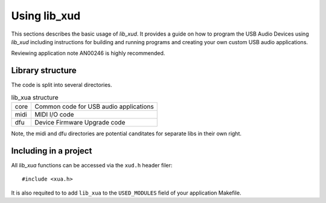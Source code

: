 Using lib_xud
-------------

This sections describes the basic usage of `lib_xud`. It provides a guide on how to program the USB Audio Devices using `lib_xud` including instructions for building and running
programs and creating your own custom USB audio applications.

Reviewing application note AN00246 is highly recommended.

Library structure
~~~~~~~~~~~~~~~~~

The code is split into several directories.

.. list-table:: lib_xua structure

 * - core
   - Common code for USB audio applications
 * - midi
   - MIDI I/O code
 * - dfu
   - Device Firmware Upgrade code


Note, the midi and dfu directories are potential canditates for separate libs in their own right.


Including in a project
~~~~~~~~~~~~~~~~~~~~~~~~~

All `lib_xua` functions can be accessed via the ``xud.h`` header filer::

  #include <xua.h>

It is also requited to to add ``lib_xua`` to the ``USED_MODULES`` field of your application Makefile.



